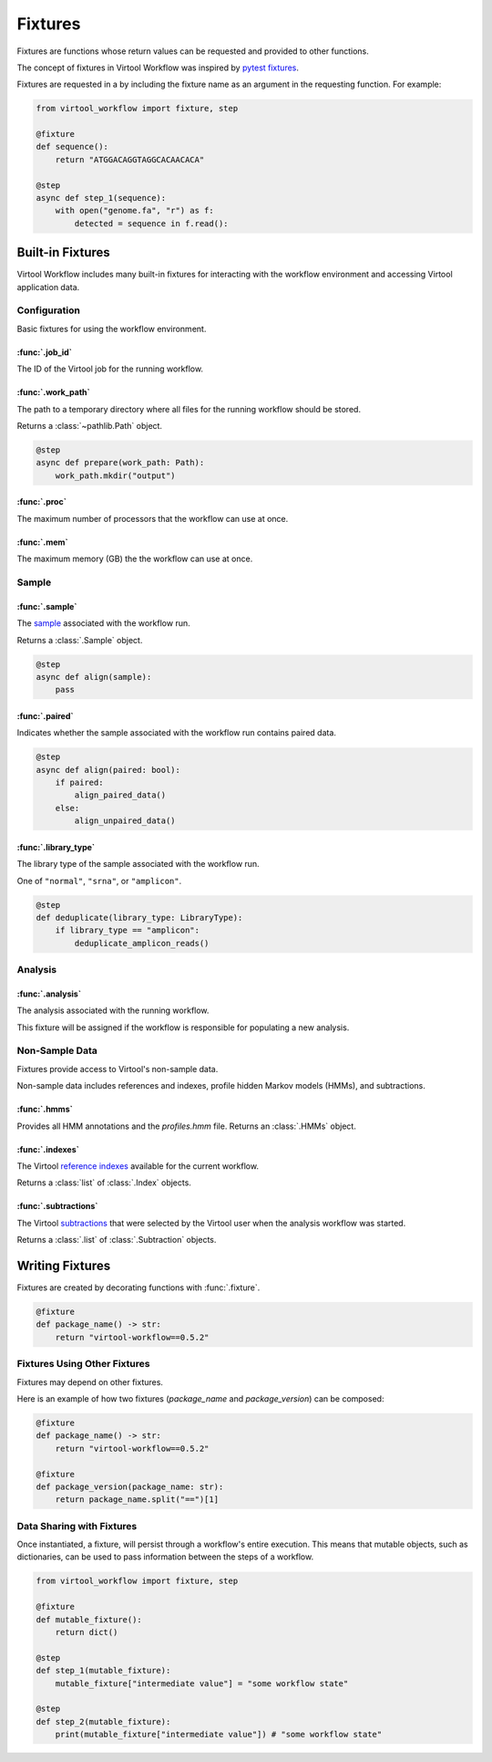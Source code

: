 ########
Fixtures
########

Fixtures are functions whose return values can be requested and provided to other functions.

The concept of fixtures in Virtool Workflow was inspired by `pytest fixtures <https://docs.pytest.org/en/2.8.7/fixture.html>`_.

Fixtures are requested in a by including the fixture name as an argument in the requesting function. For example:

.. code-block:: python

    from virtool_workflow import fixture, step

    @fixture
    def sequence():
        return "ATGGACAGGTAGGCACAACACA"

    @step
    async def step_1(sequence):
        with open("genome.fa", "r") as f:
            detected = sequence in f.read():


Built-in Fixtures
=================

Virtool Workflow includes many built-in fixtures for interacting with the workflow environment and accessing Virtool
application data.

Configuration
-------------

Basic fixtures for using the workflow environment.

:func:`.job_id`
^^^^^^^^^^^^^^^

The ID of the Virtool job for the running workflow.


:func:`.work_path`
^^^^^^^^^^^^^^^^^^

The path to a temporary directory where all files for the running workflow should be stored.

Returns a :class:`~pathlib.Path` object.

.. code-block:: python

    @step
    async def prepare(work_path: Path):
        work_path.mkdir("output")

:func:`.proc`
^^^^^^^^^^^^^

The maximum number of processors that the workflow can use at once.

:func:`.mem`
^^^^^^^^^^^^

The maximum memory (GB) the the workflow can use at once.

Sample
------

:func:`.sample`
^^^^^^^^^^^^^^^

The `sample <https://www.virtool.ca/docs/manual/guide/samples>`_ associated with the workflow run.

Returns a :class:`.Sample` object.

.. code-block:: python

    @step
    async def align(sample):
        pass

:func:`.paired`
^^^^^^^^^^^^^^^

Indicates whether the sample associated with the workflow run contains paired data.

.. code-block:: python

    @step
    async def align(paired: bool):
        if paired:
            align_paired_data()
        else:
            align_unpaired_data()


:func:`.library_type`
^^^^^^^^^^^^^^^^^^^^^

The library type of the sample associated with the workflow run.

One of ``"normal"``, ``"srna"``, or ``"amplicon"``.

.. code-block:: python

    @step
    def deduplicate(library_type: LibraryType):
        if library_type == "amplicon":
            deduplicate_amplicon_reads()

Analysis
--------

:func:`.analysis`
^^^^^^^^^^^^^^^^^

The analysis associated with the running workflow.

This fixture will be assigned if the workflow is responsible for populating a new analysis.


Non-Sample Data
---------------

Fixtures provide access to Virtool's non-sample data.

Non-sample data includes references and indexes, profile hidden Markov models (HMMs), and subtractions.

:func:`.hmms`
^^^^^^^^^^^^^

Provides all HMM annotations and the `profiles.hmm` file. Returns an :class:`.HMMs` object.

:func:`.indexes`
^^^^^^^^^^^^^^^^

The Virtool `reference indexes <https://www.virtool.ca/docs/manual/guide/indexes>`_ available for the current workflow.

Returns a :class:`list` of :class:`.Index` objects.

:func:`.subtractions`
^^^^^^^^^^^^^^^^^^^^^

The Virtool `subtractions <https://www.virtool.ca/docs/manual/guide/subtraction>`_ that were selected by the Virtool
user when the analysis workflow was started.

Returns a :class:`.list` of :class:`.Subtraction` objects.

Writing Fixtures
================

Fixtures are created by decorating functions with :func:`.fixture`.

.. code-block:: python

    @fixture
    def package_name() -> str:
        return "virtool-workflow==0.5.2"

Fixtures Using Other Fixtures
-----------------------------

Fixtures may depend on other fixtures.

Here is an example of how two fixtures (`package_name` and `package_version`) can be composed:

.. code-block:: python

    @fixture
    def package_name() -> str:
        return "virtool-workflow==0.5.2"

    @fixture
    def package_version(package_name: str):
        return package_name.split("==")[1]

Data Sharing with Fixtures
--------------------------

Once instantiated, a fixture, will persist through a workflow's entire execution. This means that mutable objects,
such as dictionaries, can be used to pass information between the steps of a workflow.

.. code-block:: python

    from virtool_workflow import fixture, step

    @fixture
    def mutable_fixture():
        return dict()

    @step
    def step_1(mutable_fixture):
        mutable_fixture["intermediate value"] = "some workflow state"

    @step
    def step_2(mutable_fixture):
        print(mutable_fixture["intermediate value"]) # "some workflow state"
